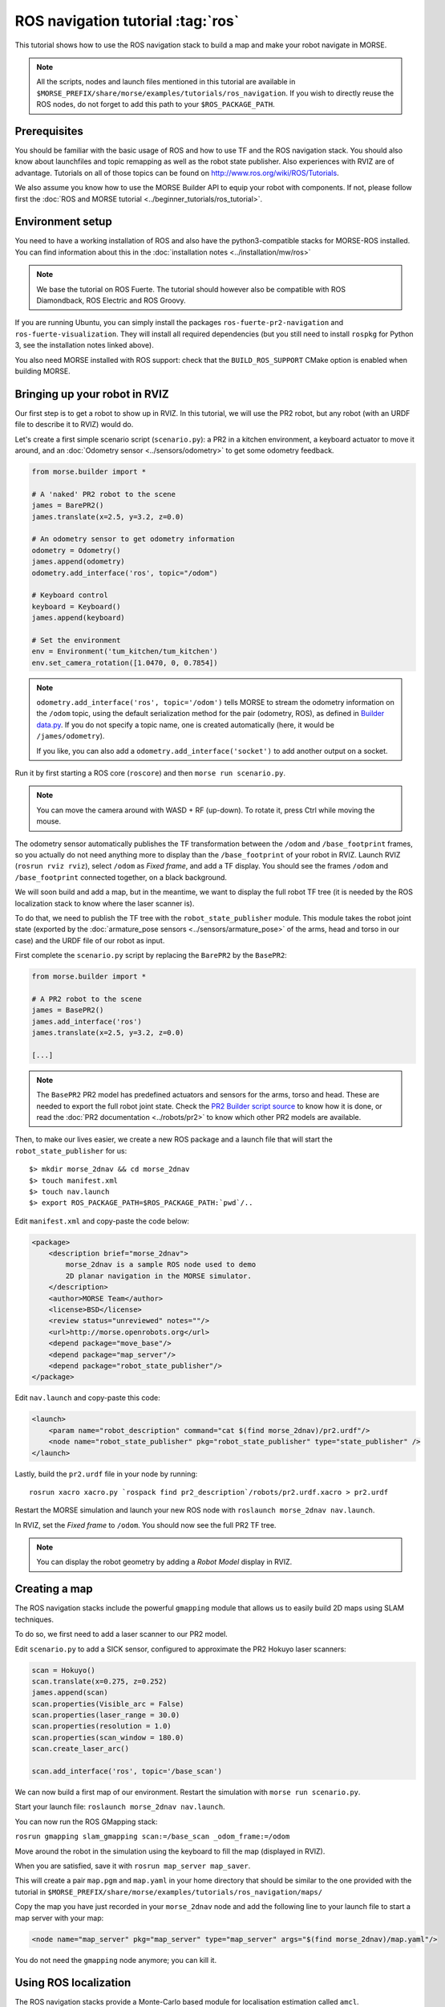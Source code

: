 ROS navigation tutorial :tag:`ros`
==================================

This tutorial shows how to use the ROS navigation stack to build a map and make
your robot navigate in MORSE.

.. note::
    All the scripts, nodes and launch files mentioned in this tutorial are
    available in
    ``$MORSE_PREFIX/share/morse/examples/tutorials/ros_navigation``. If you
    wish to directly reuse the ROS nodes, do not forget to add this path to
    your ``$ROS_PACKAGE_PATH``.


Prerequisites
-------------

You should be familiar with the basic usage of ROS and how to use TF and
the ROS navigation stack. You should also know about launchfiles and topic
remapping as well as the robot state publisher. Also experiences with RVIZ are
of advantage. Tutorials on all of those topics can be found on
http://www.ros.org/wiki/ROS/Tutorials.

We also assume you know how to use the MORSE Builder API to equip your robot
with components. If not, please follow first the :doc:`ROS and MORSE tutorial
<../beginner_tutorials/ros_tutorial>`.

Environment setup
-----------------

You need to have a working installation of ROS and also have the
python3-compatible stacks for MORSE-ROS installed. You can find information
about this in the :doc:`installation notes <../installation/mw/ros>`

.. note::
    We base the tutorial on ROS Fuerte. The tutorial should however also be
    compatible with ROS Diamondback, ROS Electric and ROS Groovy.

If you are running Ubuntu, you can simply install the packages
``ros-fuerte-pr2-navigation`` and ``ros-fuerte-visualization``. They will
install all required dependencies (but you still need to install ``rospkg``
for Python 3, see the installation notes linked above).

You also need MORSE installed with ROS support: check that the
``BUILD_ROS_SUPPORT`` CMake option is enabled when building MORSE.

Bringing up your robot in RVIZ
------------------------------

Our first step is to get a robot to show up in RVIZ. In this tutorial, we
will use the PR2 robot, but any robot (with an URDF file to describe it
to RVIZ) would do.

Let's create a first simple scenario script (``scenario.py``): a PR2 in a
kitchen environment, a keyboard actuator to move it around, and an
:doc:`Odometry sensor <../sensors/odometry>` to get some odometry feedback.

.. code-block:: python

    from morse.builder import *

    # A 'naked' PR2 robot to the scene
    james = BarePR2()
    james.translate(x=2.5, y=3.2, z=0.0)

    # An odometry sensor to get odometry information
    odometry = Odometry()
    james.append(odometry)
    odometry.add_interface('ros', topic="/odom")

    # Keyboard control
    keyboard = Keyboard()
    james.append(keyboard)

    # Set the environment
    env = Environment('tum_kitchen/tum_kitchen')
    env.set_camera_rotation([1.0470, 0, 0.7854])

.. note::

    ``odometry.add_interface('ros', topic='/odom')`` tells MORSE to stream the
    odometry information on the ``/odom`` topic, using the default
    serialization method for the pair (odometry, ROS), as defined in `Builder
    data.py
    <http://www.openrobots.org/morse/doc/latest/_modules/morse/builder/data.html>`_.
    If you do not specify a topic name, one is created automatically (here,
    it would be ``/james/odometry``).

    If you like, you can also add a ``odometry.add_interface('socket')`` to add
    another output on a socket.


Run it by first starting a ROS core (``roscore``) and then ``morse run
scenario.py``.

.. note::

    You can move the camera around with WASD + RF (up-down). To rotate it,
    press Ctrl while moving the mouse.

The odometry sensor automatically publishes the TF transformation between the
``/odom`` and ``/base_footprint`` frames, so you actually do not need anything
more to display than the ``/base_footprint`` of your robot in RVIZ. Launch RVIZ
(``rosrun rviz rviz``), select ``/odom`` as *Fixed frame*, and add a TF
display. You should see the frames ``/odom`` and ``/base_footprint`` connected
together, on a black background.

We will soon build and add a map, but in the meantime, we want to display the
full robot TF tree (it is needed by the ROS localization stack to know where
the laser scanner is).

To do that, we need to publish the TF tree with the ``robot_state_publisher``
module. This module takes the robot joint state (exported by the
:doc:`armature_pose sensors <../sensors/armature_pose>` of the arms, head and
torso in our case) and the URDF file of our robot as input.

First complete the ``scenario.py`` script by replacing the ``BarePR2`` by the ``BasePR2``:

.. code-block:: python

    from morse.builder import *

    # A PR2 robot to the scene
    james = BasePR2()
    james.add_interface('ros')
    james.translate(x=2.5, y=3.2, z=0.0)

    [...]


.. note::

    The ``BasePR2`` PR2 model has predefined actuators and sensors for the
    arms, torso and head. These are needed to export the full robot joint
    state. Check the `PR2 Builder script source
    <http://www.openrobots.org/morse/doc/latest/_modules/morse/builder/robots/pr2.html>`_
    to know how it is done, or read the :doc:`PR2 documentation
    <../robots/pr2>` to know which other PR2 models are available.


Then, to make our lives easier, we create a new ROS package and a launch file that will
start the ``robot_state_publisher`` for us::

  $> mkdir morse_2dnav && cd morse_2dnav
  $> touch manifest.xml
  $> touch nav.launch
  $> export ROS_PACKAGE_PATH=$ROS_PACKAGE_PATH:`pwd`/..

Edit ``manifest.xml`` and copy-paste the code below:

.. code-block:: xml

    <package>
        <description brief="morse_2dnav">
            morse_2dnav is a sample ROS node used to demo
            2D planar navigation in the MORSE simulator.
        </description>
        <author>MORSE Team</author>
        <license>BSD</license>
        <review status="unreviewed" notes=""/>
        <url>http://morse.openrobots.org</url>
        <depend package="move_base"/>
        <depend package="map_server"/>
        <depend package="robot_state_publisher"/>
    </package>

Edit ``nav.launch`` and copy-paste this code:

.. code-block:: xml

    <launch>
        <param name="robot_description" command="cat $(find morse_2dnav)/pr2.urdf"/>
        <node name="robot_state_publisher" pkg="robot_state_publisher" type="state_publisher" />
    </launch>

Lastly, build the ``pr2.urdf`` file in your node by running::

  rosrun xacro xacro.py `rospack find pr2_description`/robots/pr2.urdf.xacro > pr2.urdf

Restart the MORSE simulation and launch your new ROS node with
``roslaunch morse_2dnav nav.launch``.

In RVIZ, set the *Fixed frame* to ``/odom``. You should now see the full
PR2 TF tree.

.. image:: ../../../media/MORSE_ROS-tutorial-1.jpg
   :align: center

.. note::
    You can display the robot geometry by adding a *Robot Model* display in RVIZ.

Creating a map
--------------

The ROS navigation stacks include the powerful ``gmapping`` module that allows us to easily build 2D maps using SLAM techniques.

To do so, we first need to add a laser scanner to our PR2 model.

Edit ``scenario.py`` to add a SICK sensor, configured to approximate the PR2 Hokuyo laser scanners:

.. code-block:: python

    scan = Hokuyo()
    scan.translate(x=0.275, z=0.252)
    james.append(scan)
    scan.properties(Visible_arc = False)
    scan.properties(laser_range = 30.0)
    scan.properties(resolution = 1.0)
    scan.properties(scan_window = 180.0)
    scan.create_laser_arc()

    scan.add_interface('ros', topic='/base_scan')

We can now build a first map of our environment. Restart the simulation with
``morse run scenario.py``.

Start your launch file: ``roslaunch morse_2dnav nav.launch``.

You can now run the ROS GMapping stack:

``rosrun gmapping slam_gmapping scan:=/base_scan _odom_frame:=/odom``

Move around the robot in the simulation using the keyboard to fill the map
(displayed in RVIZ).

.. image:: ../../../media/MORSE_ROS-tutorial-2.jpg
   :align: center

When you are satisfied, save it with ``rosrun map_server map_saver``.

This will create a pair ``map.pgm`` and ``map.yaml`` in your home directory
that should be similar to the one provided with the tutorial in
``$MORSE_PREFIX/share/morse/examples/tutorials/ros_navigation/maps/``

Copy the map you have just recorded in your ``morse_2dnav`` node and add the
following line to your launch file to start a map server with your map:

.. code-block:: xml

    <node name="map_server" pkg="map_server" type="map_server" args="$(find morse_2dnav)/map.yaml"/>

You do not need the ``gmapping`` node anymore; you can kill it.

Using ROS localization
----------------------

The ROS navigation stacks provide a Monte-Carlo based module for localisation
estimation called ``amcl``.

We can use it to localize our robot in the map.

Restart the simulation with the map server enabled.

Start the AMCL estimator, passing the laser scans topic as paramter::

  $> rosrun amcl amcl scan:=/base_scan

Now, open RVIZ.  Set the *Fixed Frame* to ``/map``, enable the laser scan
display (topic name is ``/base_scan``) to see the simulated laser scans and set
an initial pose estimate (*ie* an estimate of the pose of the robot in MORSE)
by clicking on the *2D Pose Estimate* button in RVIZ interface.

Now, move the robot in the simulator with the arrow keys. You should see the
localization of the robot in RVIZ improving with time and displacements.


Navigating in the map
---------------------

We can finally get the robot to autonomously navigate in our environment.

First, add AMCL to the launch file:

.. code-block:: xml

    <node name="amcl" pkg="amcl" type="amcl" />

Then, we need to add a motion controller to our robot. Open your ``scenario.py`` and add:

.. code-block:: python

    motion = MotionXYW()
    james.append(motion)
    motion.add_interface('ros', topic='/cmd_vel')

For the navigation, we will use the high-level ``move_base`` ROS module. The
*2D Nav Goal* button in RVIZ interface will allow us to easily send navigation
goals to our robot.

``move_base`` requires numerous settings to be set. Visit
www.ros.org/wiki/move_base for details. The subdirectory ``morse_move_base``
that you can find in
``$MORSE_PREFIX/share/morse/examples/tutorials/ros_navigation/morse_2dnav``
contains standard values for the parameters.  Copy it to to your own ROS node,
and add the following new section to your ``nav.launch`` file:

.. code-block:: xml

    <node pkg="move_base" type="move_base" respawn="false" name="move_base" output="screen" clear_params="true">

        <param name="footprint_padding" value="0.01" />
        <param name="controller_frequency" value="10.0" />
        <param name="controller_patience" value="100.0" />
        <param name="planner_frequency" value="2.0" />

        <rosparam file="$(find morse_2dnav)/morse_move_base/costmap_common_params.yaml" command="load" ns="global_costmap" />
        <rosparam file="$(find morse_2dnav)/morse_move_base/costmap_common_params.yaml" command="load" ns="local_costmap" />
        <rosparam file="$(find morse_2dnav)/morse_move_base/local_costmap_params.yaml" command="load" />
        <rosparam file="$(find morse_2dnav)/morse_move_base/global_costmap_params.yaml" command="load" />
        <param name="base_local_planner" value="dwa_local_planner/DWAPlannerROS" />
        <rosparam file="$(find morse_2dnav)/morse_move_base/dwa_planner_ros.yaml" command="load" />
    </node>


Run your launch script with ``roslaunch morse_2dnav nav.launch``. This should
bring up all needed nodes and topics.

In RVIZ, change the *2D Nav Goal* topic in the *Tool properties* panel, and set
it to ``move_base_simple/goal``.

You can now set a navigation goal by clicking the *2D Nav Goal* button. The
robot should navigate towards that point on the map.

.. note::

    You can add a display ``Path`` (with topic
    ``/move_base/DWAPlannerROS/global_plan``) to display the computed path in
    RVIZ.

If everything worked out fine, it should look something like this:

.. image:: ../../../media/morse_ros_navigation.png
   :align: center
